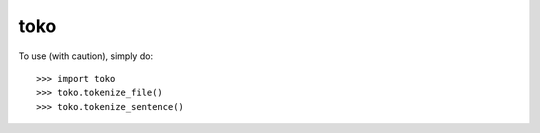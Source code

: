 toko
--------

To use (with caution), simply do::

    >>> import toko
    >>> toko.tokenize_file()
    >>> toko.tokenize_sentence()
